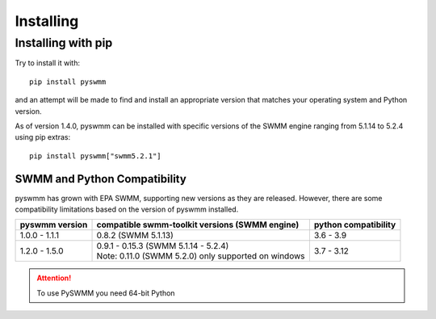 **********
Installing
**********

Installing with pip
===================
Try to install it with::

   pip install pyswmm

and an attempt will be made to find and install an appropriate version
that matches your operating system and Python version.

As of version 1.4.0, pyswmm can be installed with specific versions of the SWMM engine ranging from 5.1.14 to 5.2.4 using pip extras::

   pip install pyswmm["swmm5.2.1"]

SWMM and Python Compatibility
++++++++++++++++++++++++++++++
pyswmm has grown with EPA SWMM, supporting new versions as they are released.
However, there are some compatibility limitations based on the version of pyswmm installed.

+----------------+-------------------------------------------------------+----------------------+
| pyswmm version | compatible swmm-toolkit versions (SWMM engine)        | python compatibility |
+================+=======================================================+======================+
| 1.0.0 - 1.1.1  | 0.8.2 (SWMM 5.1.13)                                   | 3.6 - 3.9            |
+----------------+-------------------------------------------------------+----------------------+
| 1.2.0 - 1.5.0  | | 0.9.1 - 0.15.3 (SWMM 5.1.14 - 5.2.4)                | 3.7 - 3.12           |
|                | | Note: 0.11.0 (SWMM 5.2.0) only supported on windows |                      |
+----------------+-------------------------------------------------------+----------------------+

.. attention::
   To use PySWMM you need 64-bit Python
